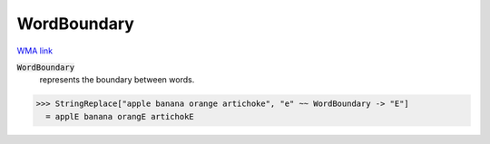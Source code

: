 WordBoundary
============

`WMA link <https://reference.wolfram.com/language/ref/WordBoundary.html>`_


:code:`WordBoundary`
    represents the boundary between words.





>>> StringReplace["apple banana orange artichoke", "e" ~~ WordBoundary -> "E"]
  = applE banana orangE artichokE
